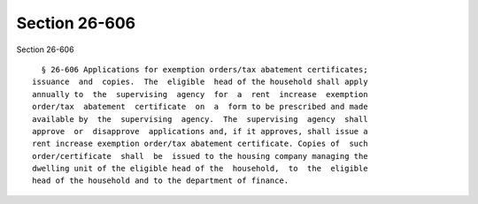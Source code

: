 Section 26-606
==============

Section 26-606 ::    
        
     
        § 26-606 Applications for exemption orders/tax abatement certificates;
      issuance  and  copies.  The  eligible  head of the household shall apply
      annually to  the  supervising  agency  for  a  rent  increase  exemption
      order/tax  abatement  certificate  on  a  form to be prescribed and made
      available by  the  supervising  agency.  The  supervising  agency  shall
      approve  or  disapprove  applications and, if it approves, shall issue a
      rent increase exemption order/tax abatement certificate. Copies of  such
      order/certificate  shall  be  issued to the housing company managing the
      dwelling unit of the eligible head of the  household,  to  the  eligible
      head of the household and to the department of finance.
    
    
    
    
    
    
    